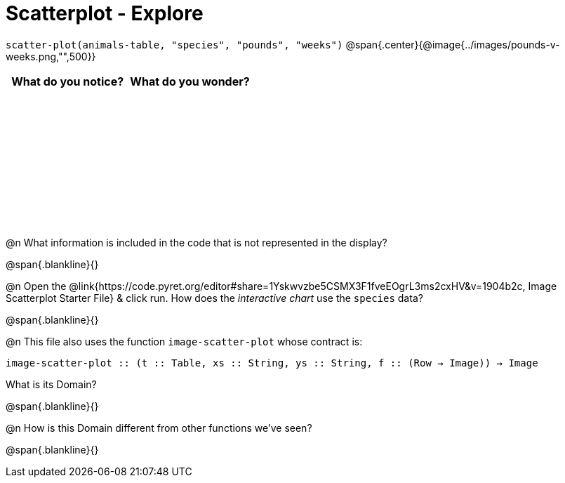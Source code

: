 = Scatterplot - Explore

++++
<style>
#content tbody tr { height: 2in; }
</style>
++++

[.center]
`scatter-plot(animals-table, "species", "pounds", "weeks")`
@span{.center}{@image{../images/pounds-v-weeks.png,"",500}}

[cols="^1,^1", options="header"]
|===
| *What do you notice?* | What do you wonder?
|						|
|===

@n What information is included in the code that is not represented in the display?

@span{.blankline}{}

@n Open the @link{https://code.pyret.org/editor#share=1Yskwvzbe5CSMX3F1fveEOgrL3ms2cxHV&v=1904b2c, Image Scatterplot Starter File} & click run. How does the _interactive chart_ use the `species` data?

@span{.blankline}{}

@n This file also uses the function `image-scatter-plot` whose contract is:

`image-scatter-plot {two-colons} (t {two-colons} Table, xs {two-colons} String, ys {two-colons} String, f {two-colons} (Row -> Image)) -> Image`

What is its Domain?

@span{.blankline}{}

@n How is this Domain different from other functions we've seen?

@span{.blankline}{}

